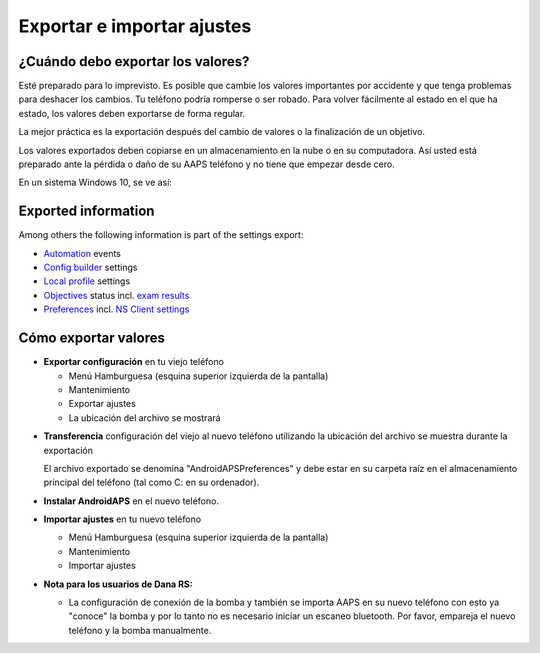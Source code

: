 
Exportar e importar ajustes
**************************************************
¿Cuándo debo exportar los valores?
==================================================
Esté preparado para lo imprevisto. Es posible que cambie los valores importantes por accidente y que tenga problemas para deshacer los cambios. Tu teléfono podría romperse o ser robado. Para volver fácilmente al estado en el que ha estado, los valores deben exportarse de forma regular.

La mejor práctica es la exportación después del cambio de valores o la finalización de un objetivo. 

Los valores exportados deben copiarse en un almacenamiento en la nube o en su computadora. Así usted está preparado ante la pérdida o daño de su AAPS teléfono y no tiene que empezar desde cero.

En un sistema Windows 10, se ve así:
  
  .. imagen:: ../images/SmartphoneRootLevelWin10.png
    :alt: AndroidAPS Preferencias del teléfono conectado a una computadora

Exported information
==================================================
Among others the following information is part of the settings export:

* `Automation <../Usage/Automation.html>`_ events
* `Config builder <../Configuration/Config-Builder.html>`_ settings
* `Local profile <../Configuration/Config-Builder.html#local-profile-recommended>`_ settings
* `Objectives <../Usage/Objectives.html>`_ status incl. `exam results <../Usage/Objectives.html#objective-3-proof-your-knowledge>`_
* `Preferences <../Configuration/Preferences.html>`_ incl. `NS Client settings <../Configuration/Preferences.html#ns-client>`_




Cómo exportar valores
==================================================
* **Exportar configuración** en tu viejo teléfono

  * Menú Hamburguesa (esquina superior izquierda de la pantalla)
  * Mantenimiento
  * Exportar ajustes
  * La ubicación del archivo se mostrará
    
.. imagen:: ../images/AAPS_ExportSettings.png
  :alt: Valores de exportación de AndroidAPS
       
* **Transferencia** configuración del viejo al nuevo teléfono utilizando la ubicación del archivo se muestra durante la exportación

  El archivo exportado se denomina "AndroidAPSPreferences" y debe estar en su carpeta raíz en el almacenamiento principal del teléfono (tal como C: en su ordenador).
  
* **Instalar AndroidAPS** en el nuevo teléfono.
* **Importar ajustes** en tu nuevo teléfono

  * Menú Hamburguesa (esquina superior izquierda de la pantalla)
  * Mantenimiento
  * Importar ajustes

* **Nota para los usuarios de Dana RS:**

  * La configuración de conexión de la bomba y también se importa AAPS en su nuevo teléfono con esto ya "conoce" la bomba y por lo tanto no es necesario iniciar un escaneo bluetooth. Por favor, empareja el nuevo teléfono y la bomba manualmente.

